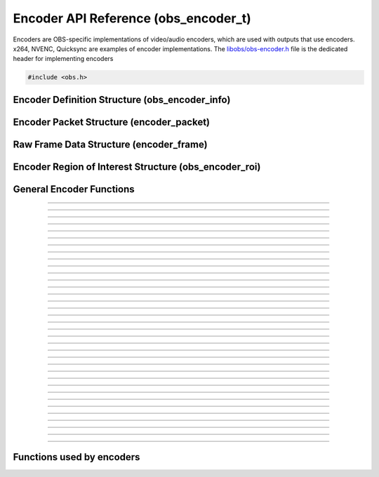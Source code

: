 Encoder API Reference (obs_encoder_t)
=====================================

Encoders are OBS-specific implementations of video/audio encoders, which
are used with outputs that use encoders.  x264, NVENC, Quicksync are
examples of encoder implementations.  The `libobs/obs-encoder.h`_ file
is the dedicated header for implementing encoders

.. type:: obs_encoder_t

   A reference-counted encoder object.

.. type:: obs_weak_encoder_t

   A weak reference to an encoder object.

.. code:: cpp

   #include <obs.h>


Encoder Definition Structure (obs_encoder_info)
-----------------------------------------------

.. struct:: obs_encoder_info

   Encoder definition structure.

.. member:: const char *obs_encoder_info.id

   Unique string identifier for the encoder (required).

.. member:: enum obs_encoder_type obs_encoder_info.type

   Type of encoder.

   - **OBS_ENCODER_VIDEO** - Video encoder
   - **OBS_ENCODER_AUDIO** - Audio encoder

.. member:: const char *obs_encoder_info.codec

   The codec, in string form.  For example, "h264" for an H.264 encoder.

.. member:: const char *(*obs_encoder_info.get_name)(void *type_data)

   Get the translated name of the encoder type.

   :param  type_data:  The type_data variable of this structure
   :return:            The translated name of the encoder type

.. member:: void *(*obs_encoder_info.create)(obs_data_t *settings, obs_encoder_t *encoder)

   Creates the implementation data for the encoder.

   :param  settings: Settings to initialize the encoder with
   :param  encoder:  Encoder that this data is associated with
   :return:          The implementation data associated with this encoder

.. member:: void (*obs_encoder_info.destroy)(void *data)

   Destroys the implementation data for the encoder.

.. member:: bool (*encode)(void *data, struct encoder_frame *frame, struct encoder_packet *packet, bool *received_packet)

   Called to encode video or audio and outputs packets as they become
   available.

   :param frame:           Raw audio/video data to encode
   :param packet:          Encoder packet output, if any
   :param received_packet: Set to *true* if a packet was received,
                           *false* otherwise
   :return:                true if successful, false on critical failure

.. member:: size_t (*get_frame_size)(void *data)

   :return: An audio encoder's frame size.  For example, for AAC this
            number would be 1024

.. member:: void (*obs_encoder_info.get_defaults)(obs_data_t *settings)
            void (*obs_encoder_info.get_defaults2)(obs_data_t *settings, void *type_data)

   Sets the default settings for this encoder.

   :param  settings:  Default settings.  Call obs_data_set_default*
                      functions on this object to set default setting
                      values

.. member:: obs_properties_t *(*obs_encoder_info.get_properties)(void *data)
            obs_properties_t *(*obs_encoder_info.get_properties2)(void *data, void *type_data)

   Gets the property information of this encoder.

   :param  data:  The implementation data associated with this encoder.
                  This value can be null (e.g., when
                  :c:func:`obs_get_encoder_properties()` is called on the
                  encoder type), make sure to handle this gracefully.

   (Optional)

   :return: The properties of the encoder

.. member:: void (*obs_encoder_info.update)(void *data, obs_data_t *settings)

   Updates the settings for this encoder.

   (Optional)

   :param settings: New settings for this encoder

.. member:: bool (*obs_encoder_info.get_extra_data)(void *data, uint8_t **extra_data, size_t *size)

   Returns extra data associated with this encoder (usually header).

   (Optional)

   :param  extra_data: Pointer to receive the extra data
   :param  size:       Pointer to receive the size of the extra
                       data
   :return:            true if extra data available, false
                       otherwise

.. member:: bool (*obs_encoder_info.get_sei_data)(void *data, uint8_t **sei_data, size_t *size)

   Gets the SEI data of a video encoder that has SEI data.

   (Optional)

   :param  sei_data: Pointer to receive the SEI data
   :param  size:     Pointer to receive the SEI data size
   :return:          true if SEI data available, false otherwise

.. member:: void (*obs_encoder_info.get_audio_info)(void *data, struct audio_convert_info *info)

   Returns desired audio format and sample information.  This callback
   can be used to tell the back-end that the audio data needs to be
   automatically converted to a different sample rate or audio format
   before being sent to the encoder.

   (Optional)

   :param  info: Audio format information

.. member:: void (*obs_encoder_info.get_video_info)(void *data, struct video_scale_info *info)

   Returns desired video format information.  This callback can be used
   to tell the back-end that the video data needs to be automatically
   converted to a different video format or specific size before being
   sent to the encoder.

   :param  info: Video format information

.. member:: void *obs_encoder_info.type_data
            void (*obs_encoder_info.free_type_data)(void *type_data)

   Private data associated with this entry.  Note that this is not the
   same as the implementation data; this is used to differentiate
   between two different types if the same callbacks are used for more
   than one different type.

.. member:: uint32_t obs_encoder_info.caps

   Can be 0 or a bitwise OR combination of one or more of the following
   values:

   - **OBS_ENCODER_CAP_DEPRECATED** - Encoder is deprecated
   - **OBS_ENCODER_CAP_ROI** - Encoder supports region of interest feature

      .. versionadded:: 30.1

Encoder Packet Structure (encoder_packet)
-----------------------------------------

.. struct:: encoder_packet

   Encoder packet structure.

.. member:: uint8_t               *encoder_packet.data

   Packet data.

.. member:: size_t                encoder_packet.size

   Packet size.

.. member:: int64_t               encoder_packet.pts
            int64_t               encoder_packet.dts

   Packet presentation and decode timestamps.

.. member:: int32_t               encoder_packet.timebase_num
            int32_t               encoder_packet.timebase_den

   Packet time base.

.. member:: enum obs_encoder_type encoder_packet.type

   Can be one of the following values:

   - **OBS_ENCODER_VIDEO** - Video data
   - **OBS_ENCODER_AUDIO** - Audio data

.. member:: bool                  encoder_packet.keyframe

   Packet is a keyframe.

.. member:: int64_t               encoder_packet.dts_usec

   The DTS in microseconds.

   (This should not be set by the encoder implementation)

.. member:: int64_t               encoder_packet.sys_dts_usec

   The system time of this packet in microseconds.

   (This should not be set by the encoder implementation)

.. member:: int                   encoder_packet.priority

   Packet priority.  This is no longer used.

   (This should not be set by the encoder implementation)

.. member:: int                   encoder_packet.drop_priority

   Packet drop priority.

   If this packet needs to be dropped, the next packet must be of this
   priority or higher to continue transmission.

   (This should not be set by the encoder implementation)

.. member:: size_t                encoder_packet.track_idx

   Audio track index.

   (This should not be set by the encoder implementation)

.. member:: obs_encoder_t         *encoder_packet.encoder

   Encoder object associated with this packet.

   (This should not be set by the encoder implementation)


Raw Frame Data Structure (encoder_frame)
----------------------------------------

.. struct:: encoder_frame

   Raw frame data structure.

.. member:: uint8_t *encoder_frame.data[MAX_AV_PLANES]

   Raw video/audio data.

.. member:: uint32_t encoder_frame.linesize[MAX_AV_PLANES]

   Line size of each plane.

.. member:: uint32_t encoder_frame.frames

   Number of audio frames (if audio).

.. member:: int64_t encoder_frame.pts

   Presentation timestamp.


Encoder Region of Interest Structure (obs_encoder_roi)
------------------------------------------------------

.. struct:: obs_encoder_roi

   Encoder region of interest structure.

   .. versionadded:: 30.1

.. member:: uint32_t top
            uint32_t bottom
            uint32_t left
            uint32_t right

   The rectangle edges of the region are specified as number of pixels from the input video's top and left edges (i.e. row/column 0).

.. member:: float priority

   Priority is specified as a float value between *-1.0f* and *1*.
   These are converted to encoder-specific values by the encoder.
   Values above 0 tell the encoder to increase quality for that region, values below tell it to worsen it.
   Not all encoders support negative values and they may be ignored.

General Encoder Functions
-------------------------

.. function:: void obs_register_encoder(struct obs_encoder_info *info)

   Registers an encoder type.  Typically used in
   :c:func:`obs_module_load()` or in the program's initialization phase.

---------------------

.. function:: const char *obs_encoder_get_display_name(const char *id)

   Calls the :c:member:`obs_encoder_info.get_name` callback to get the
   translated display name of an encoder type.

   :param    id:            The encoder type string identifier
   :return:                 The translated display name of an encoder type

---------------------

.. function:: obs_encoder_t *obs_video_encoder_create(const char *id, const char *name, obs_data_t *settings, obs_data_t *hotkey_data)

   Creates a video encoder with the specified settings.

   The "encoder" context is used for encoding video/audio data.  Use
   obs_encoder_release to release it.

   :param   id:             The encoder type string identifier
   :param   name:           The desired name of the encoder.  If this is
                            not unique, it will be made to be unique
   :param   settings:       The settings for the encoder, or *NULL* if
                            none
   :param   hotkey_data:    Saved hotkey data for the encoder, or *NULL*
                            if none
   :return:                 A reference to the newly created encoder, or
                            *NULL* if failed

---------------------

.. function:: obs_encoder_t *obs_audio_encoder_create(const char *id, const char *name, obs_data_t *settings, size_t mixer_idx, obs_data_t *hotkey_data)

   Creates an audio encoder with the specified settings.

   The "encoder" context is used for encoding video/audio data.  Use
   :c:func:`obs_encoder_release()` to release it.

   :param   id:             The encoder type string identifier
   :param   name:           The desired name of the encoder.  If this is
                            not unique, it will be made to be unique
   :param   settings:       The settings for the encoder, or *NULL* if
                            none
   :param   mixer_idx:      The audio mixer index this audio encoder
                            will capture audio from
   :param   hotkey_data:    Saved hotkey data for the encoder, or *NULL*
                            if none
   :return:                 A reference to the newly created encoder, or
                            *NULL* if failed

---------------------

.. function:: void obs_encoder_addref(obs_encoder_t *encoder)

   Adds a reference to an encoder.

.. deprecated:: 27.2.0
   Use :c:func:`obs_encoder_get_ref()` instead.

---------------------

.. function:: obs_encoder_t *obs_encoder_get_ref(obs_encoder_t *encoder)

   Returns an incremented reference if still valid, otherwise returns
   *NULL*. Release with :c:func:`obs_encoder_release()`.

---------------------

.. function:: void obs_encoder_release(obs_encoder_t *encoder)

   Releases a reference to an encoder.  When the last reference is released,
   the encoder is destroyed.

---------------------

.. function:: obs_weak_encoder_t *obs_encoder_get_weak_encoder(obs_encoder_t *encoder)
              obs_encoder_t *obs_weak_encoder_get_encoder(obs_weak_encoder_t *weak)

   These functions are used to get a weak reference from a strong encoder
   reference, or a strong encoder reference from a weak reference.  If
   the encoder is destroyed, *obs_weak_encoder_get_encoder* will return
   *NULL*.

---------------------

.. function:: void obs_weak_encoder_addref(obs_weak_encoder_t *weak)
              void obs_weak_encoder_release(obs_weak_encoder_t *weak)

   Adds/releases a weak reference to an encoder.

---------------------

.. function:: void obs_encoder_set_name(obs_encoder_t *encoder, const char *name)

   Sets the name of an encoder.  If the encoder is not private and the
   name is not unique, it will automatically be given a unique name.

---------------------

.. function:: const char *obs_encoder_get_name(const obs_encoder_t *encoder)

   :return: The name of the encoder

---------------------

.. function:: const char *obs_encoder_get_codec(const obs_encoder_t *encoder)
              const char *obs_get_encoder_codec(const char *id)

   :return: The codec identifier of the encoder

---------------------

.. function:: enum obs_encoder_type obs_encoder_get_type(const obs_encoder_t *encoder)
              enum obs_encoder_type obs_get_encoder_type(const char *id)

   :return: The encoder type: OBS_ENCODER_VIDEO or OBS_ENCODER_AUDIO

---------------------

.. function:: void obs_encoder_set_scaled_size(obs_encoder_t *encoder, uint32_t width, uint32_t height)

   Sets the scaled resolution for a video encoder.  Set width and height to 0
   to disable scaling.  If the encoder is active, this function will trigger
   a warning, and do nothing.

---------------------

.. function:: bool obs_encoder_scaling_enabled(const obs_encoder_t *encoder)

   :return: *true* if pre-encode (CPU) scaling enabled, *false*
            otherwise.

---------------------

.. function:: uint32_t obs_encoder_get_width(const obs_encoder_t *encoder)
              uint32_t obs_encoder_get_height(const obs_encoder_t *encoder)

   :return: The width/height of a video encoder's encoded image

---------------------

.. function:: uint32_t obs_encoder_get_sample_rate(const obs_encoder_t *encoder)

   :return: The sample rate of an audio encoder's audio data

---------------------

.. function:: size_t obs_encoder_get_frame_size(const obs_encoder_t *encoder)

   :return: The frame size of the audio packet

---------------------

.. function:: void obs_encoder_set_preferred_video_format(obs_encoder_t *encoder, enum video_format format)
              enum video_format obs_encoder_get_preferred_video_format(const obs_encoder_t *encoder)


   Sets the preferred video format for a video encoder.  If the encoder can use
   the format specified, it will force a conversion to that format if the
   obs output format does not match the preferred format.

   If the format is set to VIDEO_FORMAT_NONE, will revert to the default
   functionality of converting only when absolutely necessary.

---------------------

.. function:: obs_data_t *obs_encoder_defaults(const char *id)
              obs_data_t *obs_encoder_get_defaults(const obs_encoder_t *encoder)

   :return: An incremented reference to the encoder's default settings.
            Release with :c:func:`obs_data_release()`.

---------------------

.. function:: obs_properties_t *obs_encoder_properties(const obs_encoder_t *encoder)
              obs_properties_t *obs_get_encoder_properties(const char *id)

   Use these functions to get the properties of an encoder or encoder
   type.  Properties are optionally used (if desired) to automatically
   generate user interface widgets to allow users to update settings.

   :return: The properties list for a specific existing encoder.  Free
            with :c:func:`obs_properties_destroy()`

---------------------

.. function:: void obs_encoder_update(obs_encoder_t *encoder, obs_data_t *settings)

   Updates the settings for this encoder context.

---------------------

.. function:: obs_data_t *obs_encoder_get_settings(const obs_encoder_t *encoder)

   :return: An incremented reference to the encoder's settings. Release with
            :c:func:`obs_data_release()`.

---------------------

.. function:: signal_handler_t *obs_encoder_get_signal_handler(const obs_encoder_t *encoder)

   :return: The signal handler of the encoder. Should not be manually freed,
            as its lifecycle is managed by libobs.

---------------------

.. function:: proc_handler_t *obs_encoder_get_proc_handler(const obs_encoder_t *encoder)

   :return: The procedure handler of the encoder. Should not be manually freed,
            as its lifecycle is managed by libobs.

---------------------

.. function:: bool obs_encoder_get_extra_data(const obs_encoder_t *encoder, uint8_t **extra_data, size_t *size)

   Gets extra data (headers) associated with this encoder.

   :return: *true* if successful, *false* if no extra data associated
            with this encoder

---------------------

.. function:: void obs_encoder_set_video(obs_encoder_t *encoder, video_t *video)
              void obs_encoder_set_audio(obs_encoder_t *encoder, audio_t *audio)

   Sets the video/audio handler to use with this video/audio encoder.
   This is used to capture the raw video/audio data.

---------------------

.. function:: video_t *obs_encoder_video(const obs_encoder_t *encoder)
              video_t *obs_encoder_parent_video(const obs_encoder_t *encoder)
              audio_t *obs_encoder_audio(const obs_encoder_t *encoder)

   :return: The video/audio handler associated with this encoder, or
            *NULL* if none or not a matching encoder type.
            *parent_video* returns the "original" video handler
            associated with this encoder, regardless of whether an FPS
            divisor is set.

---------------------

.. function:: bool obs_encoder_active(const obs_encoder_t *encoder)

   :return: *true* if the encoder is active, *false* otherwise

---------------------

.. function:: bool obs_encoder_add_roi(obs_encoder_t *encoder, const struct obs_encoder_roi *roi)

    Adds a new region of interest to the encoder if ROI feature is supported.

   :return: *true* if adding succeeded, *false* otherwise.

   .. versionadded:: 30.1

---------------------

.. function:: bool obs_encoder_has_roi(obs_encoder_t *encoder)

   :return: *true* if encoder has ROI regions set, *false* otherwise.

   .. versionadded:: 30.1

---------------------

.. function:: void obs_encoder_clear_roi(obs_encoder_t *encoder)

    Clear region of interest list, if any.

   .. versionadded:: 30.1

---------------------

.. function:: void obs_encoder_enum_roi(obs_encoder_t *encoder, void (*enum_proc)(void *, struct obs_encoder_roi *), void *param)

    Enumerate currently configured ROIs by invoking callback for each entry, in reverse order of addition (i.e. most recent to oldest).

    **Note:** If the encoder has scaling enabled the struct passed to the callback will be scaled accordingly.

   .. versionadded:: 30.1

---------------------

.. function:: uint32_t obs_encoder_get_roi_increment(const obs_encoder_t *encoder)

   Encoders shall refresh their ROI configuration if the increment value changes.

   :return: Increment/revision of ROI list

   .. versionadded:: 30.1

---------------------

.. function:: bool obs_encoder_set_speaker_layout(obs_encoder_t *encoder, enum speaker_layout speakers)

   Set speaker layout for this audio encoder. Causes audio data to be resampled if different from the base libobs audio config.

   *SPEAKERS_UNKNONW* is the default value, and causes the encoder to process audio using the base libobs audio config.

   :return: *true* if successful, *false* otherwise, e.g., if encoder is active or not an audio encoder

---------------------


Functions used by encoders
--------------------------

.. function:: void obs_encoder_packet_ref(struct encoder_packet *dst, struct encoder_packet *src)
              void obs_encoder_packet_release(struct encoder_packet *packet)

   Adds or releases a reference to an encoder packet.

.. ---------------------------------------------------------------------------

.. _libobs/obs-encoder.h: https://github.com/obsproject/obs-studio/blob/master/libobs/obs-encoder.h
